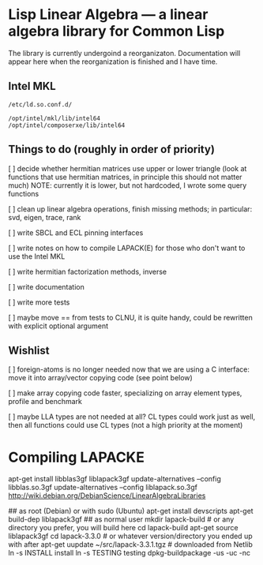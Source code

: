 * Lisp Linear Algebra --- a linear algebra library for Common Lisp

The library is currently undergoind a reorganizaton.  Documentation
will appear here when the reorganization is finished and I have time.

** Intel MKL 
=/etc/ld.so.conf.d/=
#+BEGIN_SRC 
/opt/intel/mkl/lib/intel64
/opt/intel/composerxe/lib/intel64
#+END_SRC

** Things to do (roughly in order of priority)
   [ ] decide whether hermitian matrices use upper or lower triangle
   (look at functions that use hermitian matrices, in principle this
   should not matter much) NOTE: currently it is lower, but not
   hardcoded, I wrote some query functions

   [ ] clean up linear algebra operations, finish missing methods; in
   particular: svd, eigen, trace, rank

   [ ] write SBCL and ECL pinning interfaces

   [ ] write notes on how to compile LAPACK(E) for those who don't
   want to use the Intel MKL

   [ ] write hermitian factorization methods, inverse
   
   [ ] write documentation

   [ ] write more tests
   
   [ ] maybe move == from tests to CLNU, it is quite handy, could be
   rewritten with explicit optional argument

** Wishlist
   [ ] foreign-atoms is no longer needed now that we are using a C
   interface: move it into array/vector copying code (see point below)
   
   [ ] make array copying code faster, specializing on array element
   types, profile and benchmark
   
   [ ] maybe LLA types are not needed at all?  CL types could work
   just as well, then all functions could use CL types (not a high
   priority at the moment)
   
* Compiling LAPACKE


apt-get install libblas3gf liblapack3gf
update-alternatives --config libblas.so.3gf
update-alternatives --config liblapack.so.3gf
http://wiki.debian.org/DebianScience/LinearAlgebraLibraries


## as root (Debian) or with sudo (Ubuntu)
apt-get install devscripts
apt-get build-dep liblapack3gf
## as normal user
mkdir lapack-build              # or any directory you prefer, you will build here
cd lapack-build
apt-get source liblapack3gf
cd lapack-3.3.0                 # or whatever version/directory you ended up with after apt-get
uupdate ~/src/lapack-3.3.1.tgz  # downloaded from Netlib
ln -s INSTALL install
ln -s TESTING testing
dpkg-buildpackage -us -uc -nc
